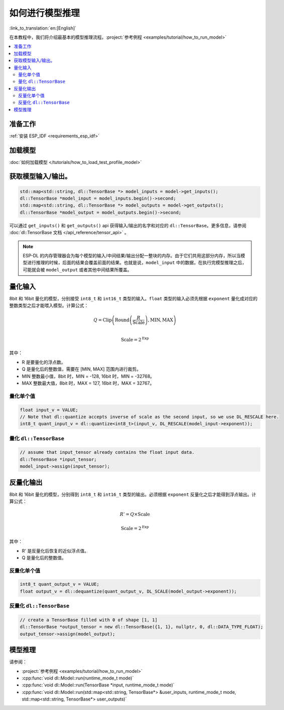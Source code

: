 如何进行模型推理
====================

:link_to_translation:`en:[English]`

在本教程中，我们将介绍最基本的模型推理流程。:project:`参考例程 <examples/tutorial/how_to_run_model>`

.. contents::
  :local:
  :depth: 2

准备工作
------------

:ref:`安装 ESP_IDF <requirements_esp_idf>`

加载模型
------------

:doc:`如何加载模型 </tutorials/how_to_load_test_profile_model>`

获取模型输入/输出。
---------------------

.. code-block:: cpp

    std::map<std::string, dl::TensorBase *> model_inputs = model->get_inputs();
    dl::TensorBase *model_input = model_inputs.begin()->second;
    std::map<std::string, dl::TensorBase *> model_outputs = model->get_outputs();
    dl::TensorBase *model_output = model_outputs.begin()->second;

可以通过 ``get_inputs()`` 和 ``get_outputs()`` api 获得输入/输出的名字和对应的 ``dl::TensorBase``。更多信息，请参阅 :doc:`dl::TensorBase 文档 </api_reference/tensor_api>` 。


.. note::
    
    ESP-DL 的内存管理器会为每个模型的输入/中间结果/输出分配一整块的内存。由于它们共用这部分内存，所以当模型进行推理的时候，后面的结果会覆盖前面的结果。也就是说，``model_input`` 中的数据，在执行完模型推理之后，可能就会被 ``model_output`` 或者其他中间结果所覆盖。

量化输入
-------------

8bit 和 16bit 量化的模型，分别接受 ``int8_t`` 和 ``int16_t`` 类型的输入。``float`` 类型的输入必须先根据 ``exponent`` 量化成对应的整数类型之后才能喂入模型。计算公式：

.. math::

    Q = \text{Clip}\left(\text{Round}\left(\frac{R}{\text{Scale}}\right), \text{MIN}, \text{MAX}\right) \\

.. math::

    \text{Scale} = 2^{\text{Exp}}

其中：

- R 是要量化的浮点数。
- Q 是量化后的整数值，需要在 [MIN, MAX] 范围内进行裁剪。
- MIN 整数最小值，8bit 时，MIN = -128, 16bit 时，MIN = -32768。
- MAX 整数最大值，8bit 时，MAX = 127, 16bit 时，MAX = 32767。


量化单个值
^^^^^^^^^^^^^

.. code-block:: cpp

    float input_v = VALUE;
    // Note that dl::quantize accepts inverse of scale as the second input, so we use DL_RESCALE here.
    int8_t quant_input_v = dl::quantize<int8_t>(input_v, DL_RESCALE(model_input->exponent));


量化 ``dl::TensorBase``
^^^^^^^^^^^^^^^^^^^^^^^^^^^^^

.. code-block:: cpp

    // assume that input_tensor already contains the float input data.
    dl::TensorBase *input_tensor;
    model_input->assign(input_tensor);


反量化输出
-------------

8bit 和 16bit 量化的模型，分别得到 ``int8_t`` 和 ``int16_t`` 类型的输出。必须根据 ``exponent`` 反量化之后才能得到浮点输出。计算公式：

.. math::

    R' = Q \times \text{Scale}

.. math::

    \text{Scale} = 2^{\text{Exp}}

其中：

- R' 是反量化后恢复的近似浮点值。
- Q 是量化后的整数值。

反量化单个值
^^^^^^^^^^^^^^^

.. code-block:: cpp

    int8_t quant_output_v = VALUE;
    float output_v = dl::dequantize(quant_output_v, DL_SCALE(model_output->exponent));


反量化 ``dl::TensorBase``
^^^^^^^^^^^^^^^^^^^^^^^^^^^^^

.. code-block:: cpp

    // create a TensorBase filled with 0 of shape [1, 1]
    dl::TensorBase *output_tensor = new dl::TensorBase({1, 1}, nullptr, 0, dl::DATA_TYPE_FLOAT);
    output_tensor->assign(model_output);

模型推理
------------

请参阅： 

- :project:`参考例程 <examples/tutorial/how_to_run_model>`
- :cpp:func:`void dl::Model::run(runtime_mode_t mode)`
- :cpp:func:`void dl::Model::run(TensorBase *input, runtime_mode_t mode)`
- :cpp:func:`void dl::Model::run(std::map<std::string, TensorBase*> &user_inputs, runtime_mode_t mode, std::map<std::string, TensorBase*> user_outputs)`